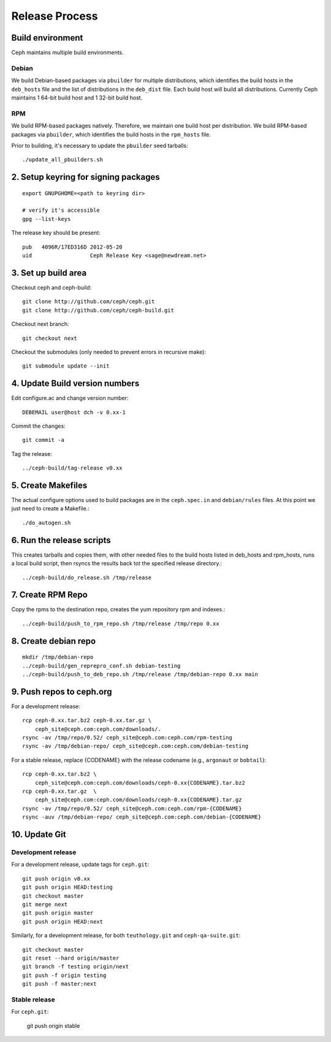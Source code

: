 =================
 Release Process
=================

Build environment
=================

Ceph maintains multiple build environments. 

Debian
------

We build Debian-based packages via ``pbuilder`` for multiple distributions, which identifies the build hosts in the ``deb_hosts`` file and the list of distributions in the ``deb_dist`` file. Each build host will build all distributions. Currently Ceph maintains 1 64-bit build host and 1 32-bit build host.

RPM
---

We build RPM-based packages natively. Therefore, we maintain one build host per distribution.  We build RPM-based packages via ``pbuilder``, which identifies the build hosts in the ``rpm_hosts`` file.

Prior to building, it's necessary to update the ``pbuilder`` seed tarballs::

    ./update_all_pbuilders.sh

2. Setup keyring for signing packages
=====================================

::

    export GNUPGHOME=<path to keyring dir>

    # verify it's accessible
    gpg --list-keys

The release key should be present::

  pub   4096R/17ED316D 2012-05-20
  uid                  Ceph Release Key <sage@newdream.net>


3. Set up build area
====================

Checkout ceph and ceph-build::

    git clone http://github.com/ceph/ceph.git
    git clone http://github.com/ceph/ceph-build.git

Checkout next branch::

    git checkout next

Checkout the submodules (only needed to prevent errors in recursive make)::

    git submodule update --init

4.  Update Build version numbers
================================

Edit configure.ac and change version number::

    DEBEMAIL user@host dch -v 0.xx-1

Commit the changes::

    git commit -a

Tag the release::

    ../ceph-build/tag-release v0.xx

5. Create Makefiles
===================

The actual configure options used to build packages are in the
``ceph.spec.in`` and ``debian/rules`` files.  At this point we just
need to create a Makefile.::

     ./do_autogen.sh


6. Run the release scripts
==========================

This creates tarballs and copies them, with other needed files to
the build hosts listed in deb_hosts and rpm_hosts, runs a local build
script, then rsyncs the results back tot the specified release directory.::

    ../ceph-build/do_release.sh /tmp/release

7. Create RPM Repo
==================

Copy the rpms to the destination repo, creates the yum repository
rpm and indexes.::

   ../ceph-build/push_to_rpm_repo.sh /tmp/release /tmp/repo 0.xx

8. Create debian repo
=====================

::

    mkdir /tmp/debian-repo
    ../ceph-build/gen_reprepro_conf.sh debian-testing
    ../ceph-build/push_to_deb_repo.sh /tmp/release /tmp/debian-repo 0.xx main

9.  Push repos to ceph.org
==========================

For a development release::

    rcp ceph-0.xx.tar.bz2 ceph-0.xx.tar.gz \
        ceph_site@ceph.com:ceph.com/downloads/.
    rsync -av /tmp/repo/0.52/ ceph_site@ceph.com:ceph.com/rpm-testing
    rsync -av /tmp/debian-repo/ ceph_site@ceph.com:ceph.com/debian-testing

For a stable release, replace {CODENAME} with the release codename (e.g., ``argonaut`` or ``bobtail``)::

    rcp ceph-0.xx.tar.bz2 \
        ceph_site@ceph.com:ceph.com/downloads/ceph-0.xx{CODENAME}.tar.bz2
    rcp ceph-0.xx.tar.gz  \
        ceph_site@ceph.com:ceph.com/downloads/ceph-0.xx{CODENAME}.tar.gz
    rsync -av /tmp/repo/0.52/ ceph_site@ceph.com:ceph.com/rpm-{CODENAME}
    rsync -auv /tmp/debian-repo/ ceph_site@ceph.com:ceph.com/debian-{CODENAME}

10. Update Git
==============

Development release
-------------------

For a development release, update tags for ``ceph.git``::

    git push origin v0.xx
    git push origin HEAD:testing
    git checkout master
    git merge next
    git push origin master
    git push origin HEAD:next

Similarly, for a development release, for both ``teuthology.git`` and ``ceph-qa-suite.git``::

    git checkout master
    git reset --hard origin/master
    git branch -f testing origin/next
    git push -f origin testing
    git push -f master:next

Stable release
--------------

For ``ceph.git``:

    git push origin stable
